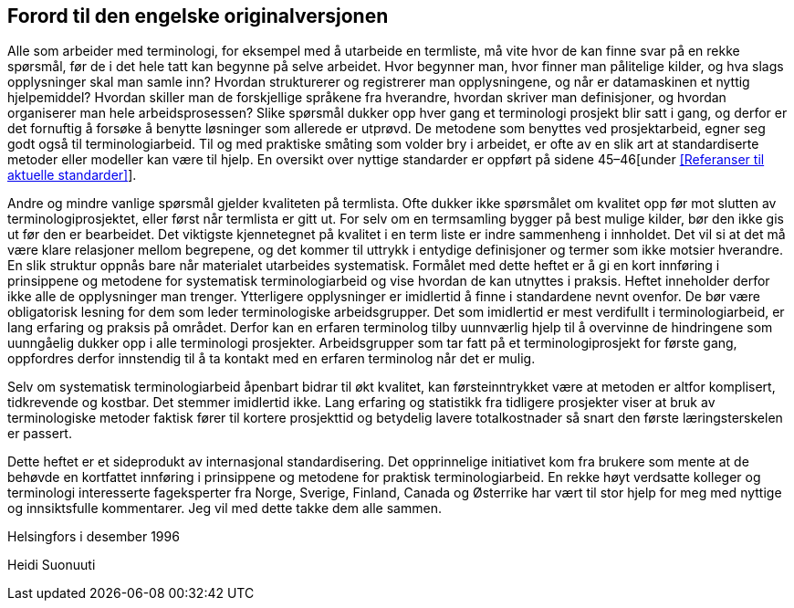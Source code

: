 == Forord til den engelske originalversjonen

Alle som arbeider med terminologi, for eksempel med å utarbeide en termliste, må vite hvor de kan finne svar på en rekke spørsmål, før de i det hele tatt kan begynne på selve arbeidet. Hvor begynner man, hvor finner man pålitelige kilder, og hva slags opplysninger skal man samle inn? Hvordan strukturerer og registrerer man opplysningene, og når er datamaskinen et nyttig hjelpemiddel? Hvordan skiller man de forskjellige språkene fra hverandre, hvordan skriver man definisjoner, og hvordan organiserer man hele arbeidsprosessen? Slike spørsmål dukker opp hver gang et terminologi­ prosjekt blir satt i gang, og derfor er det fornuftig å forsøke å benytte løsninger som allerede er utprøvd. De metodene som benyttes ved prosjektarbeid, egner seg godt også til terminologiarbeid. Til og med praktiske småting som volder bry i arbeidet, er ofte av en slik art at standardiserte metoder eller modeller kan være til hjelp. En oversikt over nyttige standarder er oppført [.line-through]#på sidene 45–46#[under <<Referanser til aktuelle standarder>>].

Andre og mindre vanlige spørsmål gjelder kvaliteten på termlista. Ofte dukker ikke spørsmålet om kvalitet opp før mot slutten av terminologiprosjektet, eller først når termlista er gitt ut. For selv om en termsamling bygger på best mulige kilder, bør den ikke gis ut før den er bearbeidet. Det viktigste kjennetegnet på kvalitet i en term­ liste er indre sammenheng i innholdet. Det vil si at det må være klare relasjoner mellom begrepene, og det kommer til uttrykk i entydige definisjoner og termer som ikke motsier hverandre. En slik struktur oppnås bare når materialet utarbeides systematisk. Formålet med dette heftet er å gi en kort innføring i prinsippene og metodene for systematisk terminologiarbeid og vise hvordan de kan utnyttes i praksis. Heftet inneholder derfor ikke alle de opplysninger man trenger. Ytterligere opplysninger er imidlertid å finne i standardene nevnt ovenfor. De bør være obligatorisk lesning for dem som leder terminologiske arbeidsgrupper. Det som imidlertid er mest verdifullt i terminologiarbeid, er lang erfaring og praksis på området. Derfor kan en erfaren terminolog tilby uunnværlig hjelp til å overvinne de hindringene som uunngåelig dukker opp i alle terminologi­ prosjekter. Arbeidsgrupper som tar fatt på et terminologiprosjekt for første gang, oppfordres derfor innstendig til å ta kontakt med en erfaren terminolog når det er mulig.

Selv om systematisk terminologiarbeid åpenbart bidrar til økt kvalitet, kan førsteinntrykket være at metoden er altfor komplisert, tidkrevende og kostbar. Det stemmer imidlertid ikke. Lang erfaring og statistikk fra tidligere prosjekter viser at bruk av terminologiske metoder faktisk fører til kortere prosjekttid og betydelig lavere totalkostnader så snart den første læringsterskelen er passert.

Dette heftet er et sideprodukt av internasjonal standardisering. Det opprinnelige initiativet kom fra brukere som mente at de behøvde en kortfattet innføring i prinsippene og metodene for praktisk terminologiarbeid. En rekke høyt verdsatte kolleger og terminologi­ interesserte fageksperter fra Norge, Sverige, Finland, Canada og Østerrike har vært til stor hjelp for meg med nyttige og innsiktsfulle kommentarer. Jeg vil med dette takke dem alle sammen.

Helsingfors i desember 1996

Heidi Suonuuti
